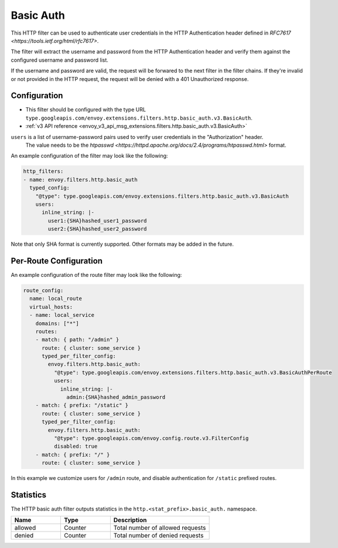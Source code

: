 .. _config_http_filters_basic_auth:

Basic Auth
==========

This HTTP filter can be used to authenticate user credentials in the HTTP Authentication header defined
in `RFC7617 <https://tools.ietf.org/html/rfc7617>`.

The filter will extract the username and password from the HTTP Authentication header and verify them
against the configured username and password list.

If the username and password are valid, the request will be forwared to the next filter in the filter chains.
If they're invalid or not provided in the HTTP request, the request will be denied with a 401 Unauthorized response.

Configuration
-------------

* This filter should be configured with the type URL ``type.googleapis.com/envoy.extensions.filters.http.basic_auth.v3.BasicAuth``.
* :ref:`v3 API reference <envoy_v3_api_msg_extensions.filters.http.basic_auth.v3.BasicAuth>`

``users`` is a list of username-password pairs used to verify user credentials in the "Authorization" header.
 The value needs to be the `htpasswd <https://httpd.apache.org/docs/2.4/programs/htpasswd.html>` format.


An example configuration of the filter may look like the following:

.. code-block:: yaml

  http_filters:
  - name: envoy.filters.http.basic_auth
    typed_config:
      "@type": type.googleapis.com/envoy.extensions.filters.http.basic_auth.v3.BasicAuth
      users:
        inline_string: |-
          user1:{SHA}hashed_user1_password
          user2:{SHA}hashed_user2_password

Note that only SHA format is currently supported. Other formats may be added in the future.

Per-Route Configuration
-----------------------

An example configuration of the route filter may look like the following:

.. code-block:: yaml

  route_config:
    name: local_route
    virtual_hosts:
    - name: local_service
      domains: ["*"]
      routes:
      - match: { path: "/admin" }
        route: { cluster: some_service }
        typed_per_filter_config:
          envoy.filters.http.basic_auth:
            "@type": type.googleapis.com/envoy.extensions.filters.http.basic_auth.v3.BasicAuthPerRoute
            users:
              inline_string: |-
                admin:{SHA}hashed_admin_password
      - match: { prefix: "/static" }
        route: { cluster: some_service }
        typed_per_filter_config:
          envoy.filters.http.basic_auth:
            "@type": type.googleapis.com/envoy.config.route.v3.FilterConfig
            disabled: true
      - match: { prefix: "/" }
        route: { cluster: some_service }

In this example we customize users for ``/admin`` route, and disable authentication for ``/static`` prefixed routes.

Statistics
----------

The HTTP basic auth filter outputs statistics in the ``http.<stat_prefix>.basic_auth.`` namespace.

.. csv-table::
  :header: Name, Type, Description
  :widths: 1, 1, 2

  allowed, Counter, Total number of allowed requests
  denied, Counter, Total number of denied requests
